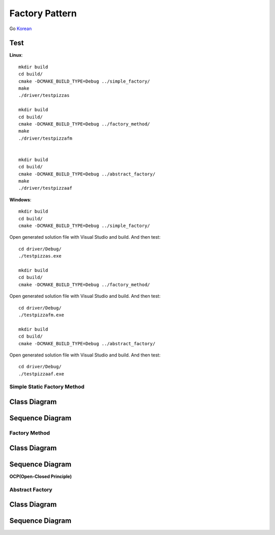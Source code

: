 
***************
Factory Pattern
***************

Go `Korean <README_ko.rst>`_

Test
----

**Linux**::

 mkdir build
 cd build/
 cmake -DCMAKE_BUILD_TYPE=Debug ../simple_factory/
 make
 ./driver/testpizzas

 mkdir build
 cd build/
 cmake -DCMAKE_BUILD_TYPE=Debug ../factory_method/
 make
 ./driver/testpizzafm


 mkdir build
 cd build/
 cmake -DCMAKE_BUILD_TYPE=Debug ../abstract_factory/
 make
 ./driver/testpizzaaf

**Windows**::

 mkdir build
 cd build/
 cmake -DCMAKE_BUILD_TYPE=Debug ../simple_factory/

Open generated solution file with Visual Studio and build. And then test::

 cd driver/Debug/
 ./testpizzas.exe

 mkdir build
 cd build/
 cmake -DCMAKE_BUILD_TYPE=Debug ../factory_method/

Open generated solution file with Visual Studio and build. And then test::

 cd driver/Debug/
 ./testpizzafm.exe

 mkdir build
 cd build/
 cmake -DCMAKE_BUILD_TYPE=Debug ../abstract_factory/

Open generated solution file with Visual Studio and build. And then test::

 cd driver/Debug/
 ./testpizzaaf.exe


Simple Static Factory Method
============================


Class Diagram
-------------

.. image:: simple_factory/imgs/Overview_of_SimpleFactory.jpg
   :scale: 50 %
   :alt: Class Diagram


Sequence Diagram
----------------

.. image:: simple_factory/imgs/SequenceDiagram1.jpg
   :scale: 50 %
   :alt: Sequence Diagram



Factory Method
==============


Class Diagram
-------------

.. image:: factory_method/imgs/Overview_of_FactoryMethod.jpg
   :scale: 50 %
   :alt: Class Diagram


Sequence Diagram
----------------

.. image:: factory_method/imgs/SequenceDiagram1.jpg
   :scale: 50 %
   :alt: Sequence Diagram



.. image:: FactoryMethod.jpg
   :scale: 50 %
   :alt: A Facade




**OCP(Open-Closed Principle)**

.. image:: OCP_in_FactoryMethod.jpg
   :scale: 50 %
   :alt: Class Diagram




Abstract Factory
================


Class Diagram
-------------

.. image:: abstract_factory/imgs/Overview_of_AbstractFactory.jpg
   :scale: 50 %
   :alt: Class Diagram



Sequence Diagram
----------------

.. image:: abstract_factory/imgs/SequenceDiagram1.jpg
   :scale: 50 %
   :alt: Sequence Diagram


.. image:: AbstractFactory.jpg
   :scale: 50 %
   :alt: A Facade


